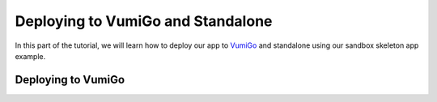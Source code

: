 Deploying to VumiGo and Standalone
==================================

In this part of the tutorial, we will learn how to deploy our app to `VumiGo <https://go.vumi.org>`_ and standalone using our sandbox skeleton app example.


Deploying to VumiGo
-------------------


